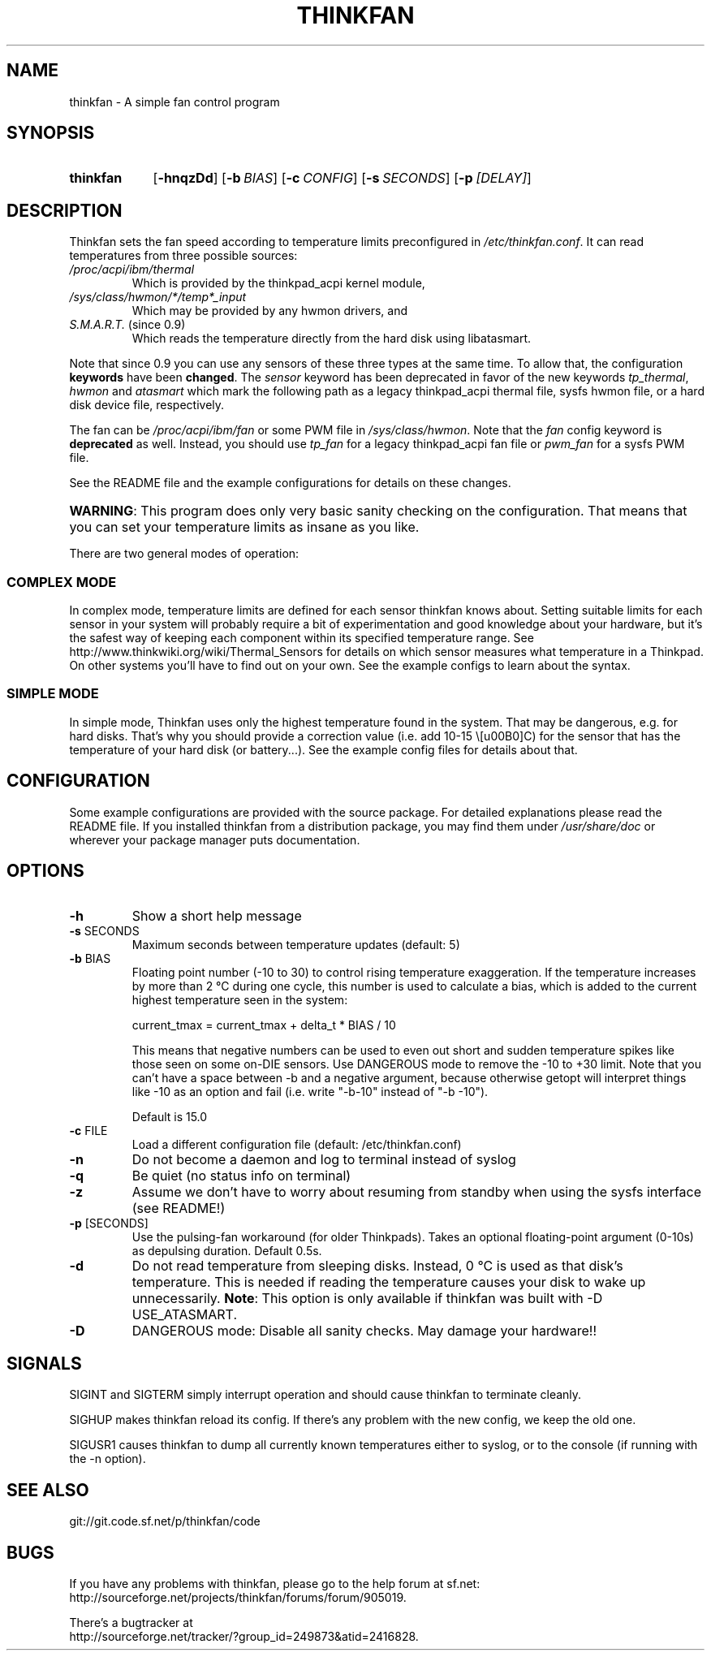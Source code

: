 .TH THINKFAN "1" "June 2013" "thinkfan 0.9.1" "thinkfan"
.SH NAME
thinkfan \- A simple fan control program
.SH SYNOPSIS
.SY thinkfan
.OP \-hnqzDd
.OP \-b BIAS
.OP \-c CONFIG
.OP \-s SECONDS
.OP \-p [DELAY]
.YS
.SH DESCRIPTION
Thinkfan sets the fan speed according to temperature limits preconfigured in
\fI/etc/thinkfan.conf\fR. It can read temperatures from three possible
sources:
.IP "\fI/proc/acpi/ibm/thermal\fR"
Which is provided by the thinkpad_acpi kernel module,
.IP "\fI/sys/class/hwmon/*/temp*_input\fR"
Which may be provided by any hwmon drivers, and
.IP "\fIS.M.A.R.T.\fR (since 0.9)"
Which reads the temperature directly from the hard disk using libatasmart.
.P
Note that since 0.9 you can use any sensors of these three types at the same
time. To allow that, the configuration \fBkeywords\fR have been \fBchanged\fR. The
\fIsensor\fR keyword has been deprecated in favor of the new keywords
\fItp_thermal\fR, \fIhwmon\fR and \fIatasmart\fR which mark the following path
as a legacy thinkpad_acpi thermal file, sysfs hwmon file, or a hard disk
device file, respectively.
.P
The fan can be \fI/proc/acpi/ibm/fan\fR or some PWM file in \fI
/sys/class/hwmon\fR. Note that the \fIfan\fR config keyword is \fBdeprecated\fR as
well. Instead, you should use \fItp_fan\fR for a legacy thinkpad_acpi fan file
or \fIpwm_fan\fR for a sysfs PWM file.
.P
See the README file and the example configurations for details on these
changes.
.HP
\fBWARNING\fR: This program does only very basic sanity checking on the
configuration. That means that you can set your temperature limits as insane
as you like.
.P
There are two general modes of operation:
.SS COMPLEX MODE
In complex mode, temperature limits are defined for each sensor thinkfan knows
about. Setting suitable limits for each sensor in your system will probably
require a bit of experimentation and good knowledge about your hardware, but
it's the safest way of keeping each component within its specified temperature
range. See http://www.thinkwiki.org/wiki/Thermal_Sensors for details on
which sensor measures what temperature in a Thinkpad. On other systems you'll
have to find out on your own. See the example configs to learn about the
syntax.
.SS SIMPLE MODE
In simple mode, Thinkfan uses only the highest temperature found in the
system. That may be dangerous, e.g. for hard disks.  That's why you should
provide a correction value (i.e. add 10\-15 \°C) for the sensor that has the
temperature of your hard disk (or battery...). See the example config files
for details about that.
.SH CONFIGURATION
Some example configurations are provided with the source package. For detailed
explanations please read the README file. If you installed thinkfan from a
distribution package, you may find them under \fI/usr/share/doc\fR or wherever
your package manager puts documentation.
.SH OPTIONS
.TP
\fB\-h\fR
Show a short help message
.TP
\fB\-s\fR SECONDS
Maximum seconds between temperature updates (default: 5)
.TP
\fB\-b\fR BIAS
Floating point number (-10 to 30) to control rising temperature exaggeration.
If the temperature increases by more than 2 °C during one cycle, this number
is used to calculate a bias, which is added to the current highest temperature
seen in the system:

 current_tmax = current_tmax + delta_t * BIAS / 10

This means that negative numbers can be used to even out short and sudden
temperature spikes like those seen on some on-DIE sensors. Use DANGEROUS mode
to remove the -10 to +30 limit. Note that you can't have a space between -b
and a negative argument, because otherwise getopt will interpret things like
-10 as an option and fail (i.e. write "-b-10" instead of "-b -10").

Default is 15.0
.TP
\fB\-c\fR FILE
Load a different configuration file (default: /etc/thinkfan.conf)
.TP
\fB\-n\fR
Do not become a daemon and log to terminal instead of syslog
.TP
\fB\-q\fR
Be quiet (no status info on terminal)
.TP
\fB\-z\fR
Assume we don't have to worry about resuming from standby when using the sysfs
interface (see README!)
.TP
\fB\-p\fR [SECONDS]
Use the pulsing-fan workaround (for older Thinkpads). Takes an optional
floating-point argument (0-10s) as depulsing duration. Default 0.5s.
.TP
\fB\-d\fR
Do not read temperature from sleeping disks. Instead, 0 °C is used as that
disk's temperature. This is needed if reading the temperature causes your
disk to wake up unnecessarily.
\fBNote\fR: This option is only available if thinkfan was built with -D USE_ATASMART.
.TP
\fB\-D\fR
DANGEROUS mode: Disable all sanity checks. May damage your hardware!!
.SH SIGNALS
SIGINT and SIGTERM simply interrupt operation and should cause thinkfan to
terminate cleanly.
.P
SIGHUP makes thinkfan reload its config. If there's any problem with the new
config, we keep the old one.
.P
SIGUSR1 causes thinkfan to dump all currently known temperatures either to
syslog, or to the console (if running with the -n option).
.SH SEE ALSO
git://git.code.sf.net/p/thinkfan/code

.SH BUGS
If you have any problems with thinkfan, please go to the help forum at sf.net:
.RS
.RE
http://sourceforge.net/projects/thinkfan/forums/forum/905019.
.P
There's a bugtracker at
.RS
.RE
http://sourceforge.net/tracker/?group_id=249873&atid=2416828.

